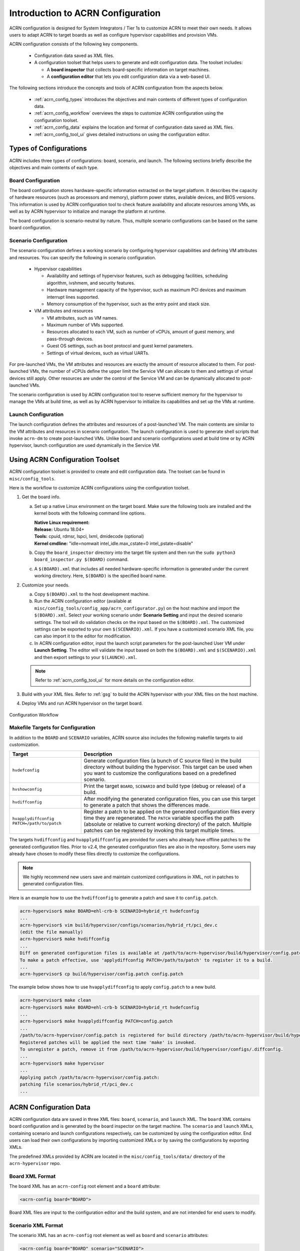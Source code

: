 .. _acrn_configuration_tool:

Introduction to ACRN Configuration
##################################

ACRN configuration is designed for System Integrators / Tier 1s to customize
ACRN to meet their own needs. It allows users to adapt ACRN to target boards as
well as configure hypervisor capabilities and provision VMs.

ACRN configuration consists of the following key components.

 - Configuration data saved as XML files.
 - A configuration toolset that helps users to generate and edit configuration
   data. The toolset includes:

   - A **board inspector** that collects board-specific information on target
     machines.
   - A **configuration editor** that lets you edit configuration data via a web-based UI.

The following sections introduce the concepts and tools of ACRN configuration
from the aspects below.

 - :ref:`acrn_config_types` introduces the objectives and main contents of
   different types of configuration data.
 - :ref:`acrn_config_workflow` overviews the steps to customize ACRN
   configuration using the configuration toolset.
 - :ref:`acrn_config_data` explains the location and format of configuration
   data saved as XML files.
 - :ref:`acrn_config_tool_ui` gives detailed instructions on using the
   configuration editor.

.. _acrn_config_types:

Types of Configurations
***********************

ACRN includes three types of configurations: board, scenario, and launch. The
following sections briefly describe the objectives and main contents of each
type.

Board Configuration
===================

The board configuration stores hardware-specific information extracted on the
target platform. It describes the capacity of hardware resources (such as
processors and memory), platform power states, available devices, and BIOS
versions. This information is used by ACRN configuration tool to check feature
availability and allocate resources among VMs, as well as by ACRN hypervisor to
initialize and manage the platform at runtime.

The board configuration is scenario-neutral by nature. Thus, multiple scenario
configurations can be based on the same board configuration.

Scenario Configuration
======================

The scenario configuration defines a working scenario by configuring hypervisor
capabilities and defining VM attributes and resources. You can specify the
following in scenario configuration.

 - Hypervisor capabilities

   - Availability and settings of hypervisor features, such as debugging
     facilities, scheduling algorithm, ivshmem, and security features.
   - Hardware management capacity of the hypervisor, such as maximum PCI devices
     and maximum interrupt lines supported.
   - Memory consumption of the hypervisor, such as the entry point and stack
     size.

 - VM attributes and resources

   - VM attributes, such as VM names.
   - Maximum number of VMs supported.
   - Resources allocated to each VM, such as number of vCPUs, amount of guest
     memory, and pass-through devices.
   - Guest OS settings, such as boot protocol and guest kernel parameters.
   - Settings of virtual devices, such as virtual UARTs.

For pre-launched VMs, the VM attributes and resources are exactly the amount of
resource allocated to them. For post-launched VMs, the number of vCPUs define
the upper limit the Service VM can allocate to them and settings of virtual
devices still apply. Other resources are under the control of the Service VM and
can be dynamically allocated to post-launched VMs.

The scenario configuration is used by ACRN configuration tool to reserve
sufficient memory for the hypervisor to manage the VMs at build time, as well as
by ACRN hypervisor to initialize its capabilities and set up the VMs at runtime.

Launch Configuration
====================

The launch configuration defines the attributes and resources of a
post-launched VM. The main contents are similar to the VM attributes and
resources in scenario configuration. The launch configuration is used to generate shell scripts that
invoke ``acrn-dm`` to create post-launched VMs. Unlike board and scenario
configurations used at build time or by ACRN hypervisor, launch
configuration are used dynamically in the Service VM.

.. _acrn_config_workflow:

Using ACRN Configuration Toolset
********************************

ACRN configuration toolset is provided to create and edit configuration
data. The toolset can be found in ``misc/config_tools``.

Here is the workflow to customize ACRN configurations using the configuration
toolset.

#. Get the board info.

   a. Set up a native Linux environment on the target board. Make sure the
      following tools are installed and the kernel boots with the following
      command line options.

      | **Native Linux requirement:**
      | **Release:** Ubuntu 18.04+
      | **Tools:** cpuid, rdmsr, lspci, lxml, dmidecode (optional)
      | **Kernel cmdline:** "idle=nomwait intel_idle.max_cstate=0 intel_pstate=disable"

   #. Copy the ``board_inspector`` directory into the target file system and then run the
      ``sudo python3 board_inspector.py $(BOARD)`` command.
   #. A ``$(BOARD).xml`` that includes all needed hardware-specific information
      is generated under the current working directory. Here, ``$(BOARD)`` is the
      specified board name.

#. Customize your needs.

   a. Copy ``$(BOARD).xml`` to the host development machine.
   #. Run the ACRN configuration editor (available at
      ``misc/config_tools/config_app/acrn_configurator.py``) on the host machine and import
      the ``$(BOARD).xml``. Select your working scenario under **Scenario Setting**
      and input the desired scenario settings. The tool will do validation checks
      on the input based on the ``$(BOARD).xml``. The customized settings can be
      exported to your own ``$(SCENARIO).xml``. If you have a customized scenario
      XML file, you can also import it to the editor for modification.
   #. In ACRN configuration editor, input the launch script parameters for the
      post-launched User VM under **Launch Setting**. The editor will validate
      the input based on both the ``$(BOARD).xml`` and ``$(SCENARIO).xml`` and then
      export settings to your ``$(LAUNCH).xml``.

   .. note:: Refer to :ref:`acrn_config_tool_ui` for more details on
      the configuration editor.

#. Build with your XML files. Refer to :ref:`gsg` to build
   the ACRN hypervisor with your XML files on the host machine.

#. Deploy VMs and run ACRN hypervisor on the target board.

.. figure:: images/offline_tools_workflow.png
   :align: center

   Configuration Workflow

.. _acrn_makefile_targets:

Makefile Targets for Configuration
==================================

In addition to the ``BOARD`` and ``SCENARIO`` variables, ACRN source also
includes the following makefile targets to aid customization.

.. list-table::
   :widths: 20 50
   :header-rows: 1

   * - Target
     - Description

   * - ``hvdefconfig``
     - Generate configuration files (a bunch of C source files) in the
       build directory without building the hypervisor. This target can be used
       when you want to customize the configurations based on a predefined
       scenario.

   * - ``hvshowconfig``
     - Print the target ``BOARD``, ``SCENARIO`` and build type (debug or
       release) of a build.

   * - ``hvdiffconfig``
     - After modifying the generated configuration files, you can use this
       target to generate a patch that shows the differences made.

   * - ``hvapplydiffconfig PATCH=/path/to/patch``
     - Register a patch to be applied on the generated configuration files
       every time they are regenerated. The ``PATCH`` variable specifies the path
       (absolute or relative to current working directory) of the
       patch. Multiple patches can be registered by invoking this target
       multiple times.

The targets ``hvdiffconfig`` and ``hvapplydiffconfig``
are provided for users who already have offline patches to the generated
configuration files. Prior to v2.4, the generated configuration files are also
in the repository. Some users may already have chosen to modify these files
directly to customize the configurations.

.. note::
   We highly recommend new users save and maintain customized configurations
   in XML, not in patches to generated configuration files.

Here is an example how to use the ``hvdiffconfig`` to generate a patch and save
it to ``config.patch``.

.. code-block:: console

   acrn-hypervisor$ make BOARD=ehl-crb-b SCENARIO=hybrid_rt hvdefconfig
   ...
   acrn-hypervisor$ vim build/hypervisor/configs/scenarios/hybrid_rt/pci_dev.c
   (edit the file manually)
   acrn-hypervisor$ make hvdiffconfig
   ...
   Diff on generated configuration files is available at /path/to/acrn-hypervisor/build/hypervisor/config.patch.
   To make a patch effective, use 'applydiffconfig PATCH=/path/to/patch' to register it to a build.
   ...
   acrn-hypervisor$ cp build/hypervisor/config.patch config.patch

The example below shows how to use ``hvapplydiffconfig`` to apply
``config.patch`` to a new build.

.. code-block:: console

   acrn-hypervisor$ make clean
   acrn-hypervisor$ make BOARD=ehl-crb-b SCENARIO=hybrid_rt hvdefconfig
   ...
   acrn-hypervisor$ make hvapplydiffconfig PATCH=config.patch
   ...
   /path/to/acrn-hypervisor/config.patch is registered for build directory /path/to/acrn-hypervisor/build/hypervisor.
   Registered patches will be applied the next time 'make' is invoked.
   To unregister a patch, remove it from /path/to/acrn-hypervisor/build/hypervisor/configs/.diffconfig.
   ...
   acrn-hypervisor$ make hypervisor
   ...
   Applying patch /path/to/acrn-hypervisor/config.patch:
   patching file scenarios/hybrid_rt/pci_dev.c
   ...

.. _acrn_config_data:

ACRN Configuration Data
***********************

ACRN configuration data are saved in three XML files: ``board``, ``scenario``,
and ``launch`` XML. The ``board`` XML contains board configuration and is
generated by the board inspector on the target machine. The ``scenario`` and
``launch`` XMLs, containing scenario and launch configurations respectively, can
be customized by using the configuration editor. End users can load their own
configurations by importing customized XMLs or by saving the configurations by
exporting XMLs.

The predefined XMLs provided by ACRN are located in the ``misc/config_tools/data/``
directory of the ``acrn-hypervisor`` repo.

Board XML Format
================

The board XML has an ``acrn-config`` root element and a ``board`` attribute:

.. code-block:: xml

   <acrn-config board="BOARD">

Board XML files are input to the configuration editor and the build system, and are not
intended for end users to modify.

Scenario XML Format
===================

The scenario XML has an ``acrn-config`` root element as well as ``board`` and
``scenario`` attributes:

.. code-block:: xml

   <acrn-config board="BOARD" scenario="SCENARIO">

See :ref:`scenario-config-options` for a full explanation of available scenario
XML elements. Users are recommended to tweak the configuration data by using
ACRN configuration editor.


Launch XML Format
=================

The launch XML has an ``acrn-config`` root element as well as ``board``,
``scenario`` and ``uos_launcher`` attributes:

.. code-block:: xml

   <acrn-config board="BOARD" scenario="SCENARIO" uos_launcher="UOS_NUMBER">

Attributes of the ``uos_launcher`` specify the number of User VMs that the
current scenario has:

``uos``:
  Specify the User VM with its relative ID to Service VM by the ``id`` attribute.

``uos_type``:
  Specify the User VM type, such as ``CLEARLINUX``, ``ANDROID``, ``ALIOS``,
  ``PREEMPT-RT LINUX``, ``GENERIC LINUX``, ``WINDOWS``, ``YOCTO``, ``UBUNTU``,
  ``ZEPHYR`` or ``VXWORKS``.

``rtos_type``:
  Specify the User VM Real-time capability: Soft RT, Hard RT, or none of them.

``mem_size``:
  Specify the User VM memory size in megabytes.

``gvt_args``:
  GVT arguments for the VM. Set it to ``gvtd`` for GVT-d, otherwise it's
  for GVT-g arguments.  The GVT-g input format: ``low_gm_size high_gm_size fence_sz``,
  The recommendation is ``64 448 8``.  Leave it blank to disable the GVT.

``vbootloader``:
  Virtual bootloader type; currently only supports OVMF.

``vuart0``:
  Specify whether the device model emulates the vUART0(vCOM1); refer to
  :ref:`vuart_config` for details.  If set to ``Enable``, the vUART0 is
  emulated by the device model; if set to ``Disable``, the vUART0 is
  emulated by the hypervisor if it is configured in the scenario XML.

``poweroff_channel``:
  Specify whether the User VM power off channel is through the IOC,
  power button, or vUART.

``allow_trigger_s5``:
  Allow VM to trigger s5 shutdown flow, this flag works with ``poweroff_channel``
  ``vuart1(pty)`` and ``vuart1(tty)`` only.

``enable_ptm``:
  Enable the Precision Timing Measurement (PTM) feature.

``usb_xhci``:
  USB xHCI mediator configuration. Input format:
  ``bus#-port#[:bus#-port#: ...]``, e.g.: ``1-2:2-4``.
  Refer to :ref:`usb_virtualization` for details.

``shm_regions``:
  List of shared memory regions for inter-VM communication.

``shm_region`` (a child node of ``shm_regions``):
  configure the shared memory regions for current VM, input format:
  ``hv:/<;shm name>; (or dm:/<shm_name>;), <;shm size in MB>;``. Refer to :ref:`ivshmem-hld` for details.

``console_vuart``:
  Enable a PCI-based console vUART. Refer to :ref:`vuart_config` for details.

``communication_vuarts``:
  List of PCI-based communication vUARTs. Refer to :ref:`vuart_config` for details.

``communication_vuart`` (a child node of ``communication_vuarts``):
  Enable a PCI-based communication vUART with its ID. Refer to :ref:`vuart_config` for details.

``passthrough_devices``:
  Select the passthrough device from the lspci list. Currently we support:
  ``usb_xdci``, ``audio``, ``audio_codec``, ``ipu``, ``ipu_i2c``,
  ``cse``, ``wifi``, ``bluetooth``, ``sd_card``,
  ``ethernet``, ``sata``, and ``nvme``.

``network`` (a child node of ``virtio_devices``):
  The virtio network device setting.
  Input format: ``tap_name,[vhost],[mac=XX:XX:XX:XX:XX:XX]``.

``block`` (a child node of ``virtio_devices``):
  The virtio block device setting.
  Input format: ``[blk partition:][img path]`` e.g.: ``/dev/sda3:./a/b.img``.

``console`` (a child node of ``virtio_devices``):
  The virtio console device setting.
  Input format:
  ``[@]stdio|tty|pty|sock:portname[=portpath][,[@]stdio|tty|pty:portname[=portpath]]``.

``input`` (a child node of ``virtio_devices``):
  The virtio input device setting.
  Input format: ``/dev/input/eventX[,serial]``.

``cpu_affinity``:
  List of pCPU that this VM's vCPUs are pinned to.

.. note::

   The ``configurable`` and ``readonly`` attributes are used to mark
   whether the item is configurable for users. When ``configurable="n"``
   and ``readonly="y"``, the item is not configurable from the web
   interface. When ``configurable="n"``, the item does not appear on the
   interface.

.. _acrn_config_tool_ui:

Use the ACRN Configuration Editor
*********************************

The ACRN configuration editor provides a web-based user interface for the following:

- reads board info
- configures and validates scenario and launch configurations
- generates launch scripts for the specified post-launched User VMs.
- dynamically creates a new scenario configuration and adds or deletes VM
  settings in it
- dynamically creates a new launch configuration and adds or deletes User VM
  settings in it

Prerequisites
=============

- Clone the ACRN hypervisor repo

  .. code-block:: bash

     $ git clone https://github.com/projectacrn/acrn-hypervisor

- Install ACRN configuration editor dependencies:

  .. code-block:: bash

     $ cd ~/acrn-hypervisor/misc/config_tools/config_app
     $ sudo pip3 install -r requirements


Instructions
============

#. Launch the ACRN configuration editor:

   .. code-block:: bash

      $ python3 acrn_configurator.py

#. Open a browser and navigate to the website
   `<http://127.0.0.1:5001/>`_ automatically, or you may need to visit this
   website manually. Make sure you can connect to open network from browser
   because the editor needs to download some JavaScript files.

   .. note:: The ACRN configuration editor is supported on Chrome, Firefox,
      and Microsoft Edge. Do not use Internet Explorer.

   The website is shown below:

   .. figure:: images/config_app_main_menu.png
      :align: center
      :name: ACRN config tool main menu

#. Set the board info:

   a. Click **Import Board info**.

      .. figure:: images/click_import_board_info_button.png
         :align: center

   #. Upload the board XML you have generated from the ACRN board inspector.

   #. After board XML is uploaded, you will see the board name from the
      Board info list. Select the board name to be configured.

      .. figure:: images/select_board_info.png
         :align: center

#. Load or create the scenario configuration by selecting among the following:

   - Choose a scenario from the **Scenario Setting** menu that lists all
     user-defined scenarios for the board you selected in the previous step.

   - Click the **Create a new scenario** from the **Scenario Setting** menu to
     dynamically create a new scenario configuration for the current board.

   - Click the **Load a default scenario** from the **Scenario Setting** menu,
     and then select one default scenario configuration to load a predefined
     scenario XML for the current board.

   The default scenario XMLs are located at
   ``misc/config_tools/data/[board]/``. You can edit the scenario name when
   creating or loading a scenario. If the current scenario name is duplicated
   with an existing scenario setting name, rename the current scenario name or
   overwrite the existing one after the confirmation message.

   .. figure:: images/choose_scenario.png
      :align: center

   Note that you can also use a customized scenario XML by clicking **Import
   XML**. The configuration editor automatically directs to the new scenario
   XML once the import is complete.

#. The configurable items display after one scenario is created, loaded,
   or selected. Following is an industry scenario:

   .. figure:: images/configure_scenario.png
      :align: center

   - You can edit these items directly in the text boxes, or you can choose
     single or even multiple items from the drop-down list.

   - Read-only items are marked as gray.

   - Hover the mouse cursor over the item to display the description.

#. Dynamically add or delete VMs:

   - Click **Add a VM below** in one VM setting, and then select one VM type
     to add a new VM under the current VM.

   - Click **Remove this VM** in one VM setting to remove the current VM for
     the scenario setting.

   When one VM is added or removed in the scenario, the configuration editor
   reassigns the VM IDs for the remaining VMs by the order of Pre-launched VMs,
   Service VMs, and Post-launched VMs.

   .. figure:: images/configure_vm_add.png
      :align: center

#. Click **Export XML** to save the scenario XML; you can rename it in the
   pop-up model.

   .. note::
      Save the customized scenario XML to a specific folder by inputting the
      absolute path to this folder in the **Scenario XML Path** field. If you
      don't specify a path, the scenario xml file will be saved to
      default folder: ``acrn-hypervisor/../user_config/[board]/``.

   Before saving the scenario XML, the configuration editor validates the
   configurable items. If errors exist, the configuration editor lists all
   incorrectly configured items and shows the errors as below:

   .. figure:: images/err_acrn_configuration.png
      :align: center

   After the scenario is saved, the page automatically directs to the saved
   scenario XMLs. Delete the configured scenario by clicking **Export XML** -> **Remove**.

The **Launch Setting** is quite similar to the **Scenario Setting**:

#. Upload board XML or select one board as the current board.

#. Load or create one launch configuration by selecting among the following:

   - Click **Create a new launch script** from the **Launch Setting** menu.

   - Click **Load a default launch script** from the **Launch Setting** menu.

   - Select one launch XML from the menu.

   - Import a local launch XML by clicking **Import XML**.

#. Select one scenario for the current launch configuration from the **Select
   Scenario** drop-down box.

#. Configure the items for the current launch configuration.

#. Add or remove User VM (UOS) launch scripts:

   - Add a UOS launch script by clicking **Configure an UOS below** for the
     current launch configuration.

   - Remove a UOS launch script by clicking **Remove this VM** for the
     current launch configuration.

#. Save the current launch configuration to the ``user_config`` XML folder by
   clicking **Export XML**. The configuration editor validates the current
   configuration and lists all incorrectly configured items.

#. Click **Generate Launch Script** to save the current launch configuration and
   then generate the launch script.

   .. figure:: images/generate_launch_script.png
      :align: center
